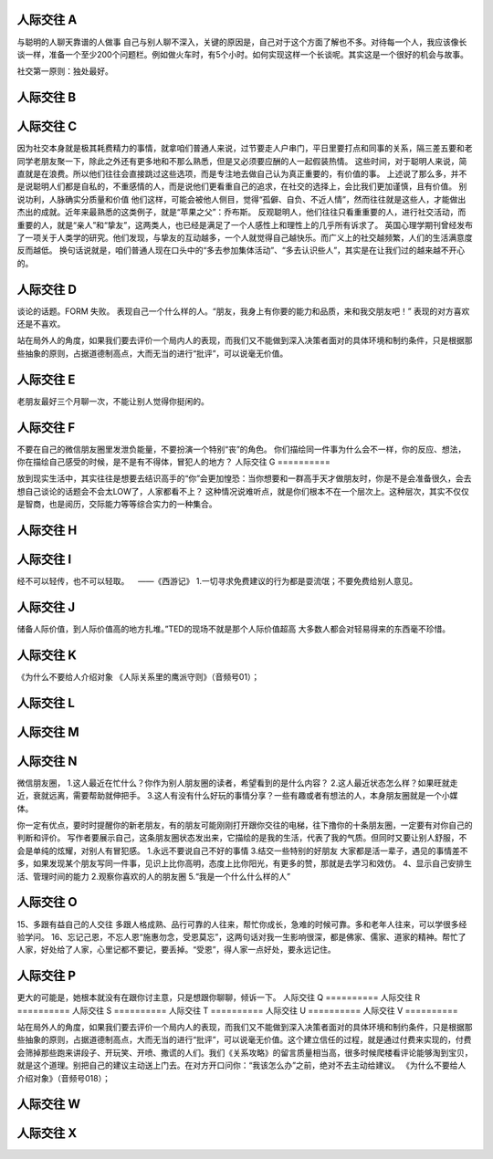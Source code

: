 人际交往 A
==========

与聪明的人聊天靠谱的人做事
自己与别人聊不深入，关键的原因是，自己对于这个方面了解也不多。对待每一个人，我应该像长谈一样，准备一个至少200个问题栏。例如做火车时，有5个小时。如何实现这样一个长谈呢。其实这是一个很好的机会与故事。

社交第一原则：独处最好。

人际交往 B
==========

人际交往 C
==========

因为社交本身就是极其耗费精力的事情，就拿咱们普通人来说，过节要走人户串门，平日里要打点和同事的关系，隔三差五要和老同学老朋友聚一下，除此之外还有更多地和不那么熟悉，但是又必须要应酬的人一起假装热情。
这些时间，对于聪明人来说，简直就是在浪费。所以他们往往会直接跳过这些选项，而是专注地去做自己认为真正重要的，有价值的事。
上述说了那么多，并不是说聪明人们都是自私的，不重感情的人，而是说他们更看重自己的追求，在社交的选择上，会比我们更加谨慎，且有价值。
别说功利，人脉确实分质量和价值
他们这样，可能会被他人侧目，觉得“孤僻、自负、不近人情”，然而往往就是这些人，才能做出杰出的成就。近年来最熟悉的这类例子，就是“苹果之父”：乔布斯。
反观聪明人，他们往往只看重重要的人，进行社交活动，而重要的人，就是“亲人”和“挚友”，这两类人，也已经是满足了一个人感性上和理性上的几乎所有诉求了。
英国心理学期刊曾经发布了一项关于人类学的研究。他们发现，与挚友的互动越多，一个人就觉得自己越快乐。而广义上的社交越频繁，人们的生活满意度反而越低。
换句话说就是，咱们普通人现在口头中的“多去参加集体活动”、“多去认识些人”，其实是在让我们过的越来越不开心的。

人际交往 D
==========

谈论的话题。FORM 失败。
表现自己一个什么样的人。“朋友，我身上有你要的能力和品质，来和我交朋友吧！” 表现的对方喜欢还是不喜欢。

站在局外人的角度，如果我们要去评价一个局内人的表现，而我们又不能做到深入决策者面对的具体环境和制约条件，只是根据那些抽象的原则，占据道德制高点，大而无当的进行“批评”，可以说毫无价值。

人际交往 E
==========

老朋友最好三个月聊一次，不能让别人觉得你挺闲的。

人际交往 F
==========

不要在自己的微信朋友圈里发泄负能量，不要扮演一个特别“丧”的角色。
你们描绘同一件事为什么会不一样，你的反应、想法，你在描绘自己感受的时候，是不是有不得体，冒犯人的地方？
人际交往 G
==========

放到现实生活中，其实往往是想要去结识高手的“你”会更加惶恐：当你想要和一群高手天才做朋友时，你是不是会准备很久，会去想自己谈论的话题会不会太LOW了，人家都看不上？
这种情况说难听点，就是你们根本不在一个层次上。这种层次，其实不仅仅是智商，也是阅历，交际能力等等综合实力的一种集合。

人际交往 H
==========
人际交往 I
==========

经不可以轻传，也不可以轻取。    ——《西游记》
1.一切寻求免费建议的行为都是耍流氓；不要免费给别人意见。

人际交往 J
==========

储备人际价值，到人际价值高的地方扎堆。”TED的现场不就是那个人际价值超高
大多数人都会对轻易得来的东西毫不珍惜。

人际交往 K
==========

《为什么不要给人介绍对象
《人际关系里的鹰派守则》（音频号01）；

人际交往 L
==========
人际交往 M
==========
人际交往 N
==========

微信朋友圈，
1.这人最近在忙什么？你作为别人朋友圈的读者，希望看到的是什么内容？
2.这人最近状态怎么样？如果旺就走近，衰就远离，需要帮助就伸把手。
3.这人有没有什么好玩的事情分享？一些有趣或者有想法的人，本身朋友圈就是一个小媒体。

你一定有优点，要时时提醒你的新老朋友，有的朋友可能刚刚打开跟你交往的电梯，往下撸你的十条朋友圈，一定要有对你自己的判断和评价。
写作者要展示自己，这条朋友圈状态发出来，它描绘的是我的生活，代表了我的气质。但同时又要让别人舒服，不会是单纯的炫耀，对别人有冒犯感。
1.永远不要说自己不好的事情
3.结交一些特别的好朋友
大家都是活一辈子，遇见的事情差不多，如果发现某个朋友写同一件事，见识上比你高明，态度上比你阳光，有更多的赞，那就是去学习和效仿。
4、显示自己安排生活、管理时间的能力
2.观察你喜欢的人的朋友圈
5.“我是一个什么什么样的人”

人际交往 O
==========

15、多跟有益自己的人交往 多跟人格成熟、品行可靠的人往来，帮忙你成长，急难的时候可靠。多和老年人往来，可以学很多经验学问。
16、忘记己恩，不忘人恩“施惠勿念，受恩莫忘”，这两句话对我一生影响很深，都是佛家、儒家、道家的精神。帮忙了人家，好处给了人家，心里记都不要记，要丢掉。“受恩”，得人家一点好处，要永远记住。

人际交往 P
==========

更大的可能是，她根本就没有在跟你讨主意，只是想跟你聊聊，倾诉一下。
人际交往 Q
==========
人际交往 R
==========
人际交往 S
==========
人际交往 T
==========
人际交往 U
==========
人际交往 V
==========

站在局外人的角度，如果我们要去评价一个局内人的表现，而我们又不能做到深入决策者面对的具体环境和制约条件，只是根据那些抽象的原则，占据道德制高点，大而无当的进行“批评”，可以说毫无价值。这个建立信任的过程，就是通过付费来实现的，付费会筛掉那些跑来讲段子、开玩笑、开喷、撒谎的人们。我们《关系攻略》的留言质量相当高，很多时候爬楼看评论能够淘到宝贝，就是这个道理。别把自己的建议主动送上门去。在对方开口问你：“我该怎么办”之前，绝对不去主动给建议。
《为什么不要给人介绍对象》（音频号018）；

人际交往 W
==========
人际交往 X
==========
